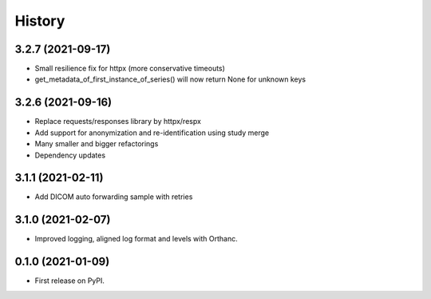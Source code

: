 =======
History
=======

3.2.7 (2021-09-17)
------------------
* Small resilience fix for httpx (more conservative timeouts)
* get_metadata_of_first_instance_of_series() will now return None for unknown keys

3.2.6 (2021-09-16)
------------------

* Replace requests/responses library by httpx/respx
* Add support for anonymization and re-identification using study merge
* Many smaller and bigger refactorings
* Dependency updates

3.1.1 (2021-02-11)
------------------

* Add DICOM auto forwarding sample with retries

3.1.0 (2021-02-07)
------------------

* Improved logging, aligned log format and levels with Orthanc.

0.1.0 (2021-01-09)
------------------

* First release on PyPI.
